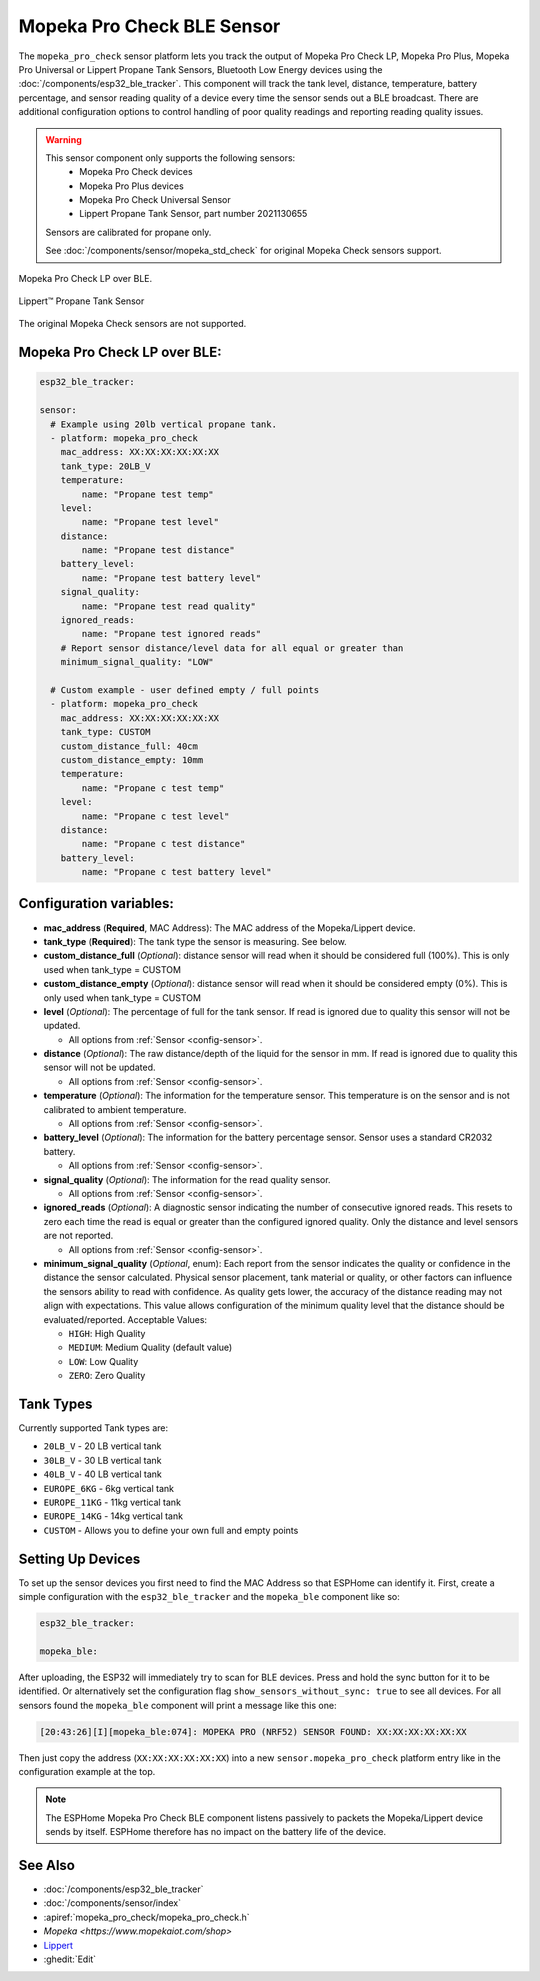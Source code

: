 Mopeka Pro Check BLE Sensor
===========================

.. seo::
    :description: Instructions for setting up Mopeka Pro Check or Lippert Propane Tank bluetooth-based sensors in ESPHome.
    :image: mopeka_pro_check.jpg
    :keywords: Mopeka, Mopeka Pro Check, Mopeka Pro Plus, Mopeka Pro Universal, Lippert, Lippert Propane, Lippert Propane Sensor, Lippert Propane Tank Sensor, BLE, Bluetooth

The ``mopeka_pro_check`` sensor platform lets you track the output of Mopeka Pro
Check LP, Mopeka Pro Plus, Mopeka Pro Universal or Lippert Propane Tank Sensors,   Bluetooth Low
Energy devices using the :doc:`/components/esp32_ble_tracker`. This component
will track the tank level, distance, temperature, battery percentage, and sensor reading quality of a
device every time the sensor sends out a BLE broadcast.  There are additional configuration options
to control handling of poor quality readings and reporting reading quality issues.

.. warning::

    This sensor component only supports the following sensors:
      + Mopeka Pro Check devices
      + Mopeka Pro Plus devices
      + Mopeka Pro Check Universal Sensor
      + Lippert Propane Tank Sensor, part number 2021130655

    Sensors are calibrated for propane only.

    See :doc:`/components/sensor/mopeka_std_check` for original Mopeka Check sensors support.

.. figure:: images/mopeka_pro_check.jpg
    :align: center

    Mopeka Pro Check LP over BLE.

.. figure:: images/mopeka_pro_check_lippert.jpg
    :align: center

    Lippert™ Propane Tank Sensor

The original Mopeka Check sensors are not supported.

Mopeka Pro Check LP over BLE:
-----------------------------

.. code-block:: yaml

    esp32_ble_tracker:

    sensor:
      # Example using 20lb vertical propane tank.
      - platform: mopeka_pro_check
        mac_address: XX:XX:XX:XX:XX:XX
        tank_type: 20LB_V
        temperature:
            name: "Propane test temp"
        level:
            name: "Propane test level"
        distance:
            name: "Propane test distance"
        battery_level:
            name: "Propane test battery level"
        signal_quality:
            name: "Propane test read quality"
        ignored_reads:
            name: "Propane test ignored reads"
        # Report sensor distance/level data for all equal or greater than 
        minimum_signal_quality: "LOW"

      # Custom example - user defined empty / full points
      - platform: mopeka_pro_check
        mac_address: XX:XX:XX:XX:XX:XX
        tank_type: CUSTOM
        custom_distance_full: 40cm
        custom_distance_empty: 10mm
        temperature:
            name: "Propane c test temp"
        level:
            name: "Propane c test level"
        distance:
            name: "Propane c test distance"
        battery_level:
            name: "Propane c test battery level"


Configuration variables:
------------------------

- **mac_address** (**Required**, MAC Address): The MAC address of the Mopeka/Lippert
  device.

- **tank_type** (**Required**): The tank type the sensor is measuring. See below.

- **custom_distance_full** (*Optional*): distance sensor will read when it should be
  considered full (100%).  This is only used when tank_type = CUSTOM

- **custom_distance_empty** (*Optional*): distance sensor will read when it should be
  considered empty (0%).  This is only used when tank_type = CUSTOM

- **level** (*Optional*): The percentage of full for the tank sensor.  If
  read is ignored due to quality this sensor will not be updated.

  - All options from :ref:`Sensor <config-sensor>`.

- **distance** (*Optional*): The raw distance/depth of the liquid for the sensor in mm.
  If read is ignored due to quality this sensor will not be updated.

  - All options from :ref:`Sensor <config-sensor>`.

- **temperature** (*Optional*): The information for the temperature sensor.
  This temperature is on the sensor and is not calibrated to ambient temperature.

  - All options from :ref:`Sensor <config-sensor>`.

- **battery_level** (*Optional*): The information for the battery percentage
  sensor.  Sensor uses a standard CR2032 battery.

  - All options from :ref:`Sensor <config-sensor>`.

- **signal_quality** (*Optional*): The information for the read quality
  sensor.

  - All options from :ref:`Sensor <config-sensor>`.

- **ignored_reads** (*Optional*): A diagnostic sensor indicating the number
  of consecutive ignored reads.  This resets to zero each time the read is
  equal or greater than the configured ignored quality.  Only the distance
  and level sensors are not reported.

  - All options from :ref:`Sensor <config-sensor>`.

- **minimum_signal_quality** (*Optional*, enum): Each report from the sensor
  indicates the quality or confidence in the distance the sensor calculated. Physical
  sensor placement, tank material or quality, or other factors can influence the
  sensors ability to read with confidence.  As quality gets lower, the accuracy of the
  distance reading may not align with expectations. This value allows configuration of
  the minimum quality level that the distance should be evaluated/reported.
  Acceptable Values:

  - ``HIGH``: High Quality
  - ``MEDIUM``: Medium Quality (default value)
  - ``LOW``: Low Quality
  - ``ZERO``: Zero Quality

Tank Types
----------

Currently supported Tank types are:

- ``20LB_V`` - 20 LB vertical tank
- ``30LB_V`` - 30 LB vertical tank
- ``40LB_V`` - 40 LB vertical tank
- ``EUROPE_6KG`` - 6kg vertical tank
- ``EUROPE_11KG`` - 11kg vertical tank
- ``EUROPE_14KG`` - 14kg vertical tank
- ``CUSTOM`` - Allows you to define your own full and empty points

Setting Up Devices
------------------

To set up the sensor devices you first need to find the MAC Address so that
ESPHome can identify it. First, create a simple configuration with the ``esp32_ble_tracker``
and the ``mopeka_ble`` component like so:

.. code-block:: yaml

    esp32_ble_tracker:

    mopeka_ble:

After uploading, the ESP32 will immediately try to scan for BLE devices.  Press and hold the sync button for it to be identified.
Or alternatively set the configuration flag ``show_sensors_without_sync: true`` to see all devices.
For all sensors found the ``mopeka_ble`` component will print a message like this one:

.. code::

    [20:43:26][I][mopeka_ble:074]: MOPEKA PRO (NRF52) SENSOR FOUND: XX:XX:XX:XX:XX:XX

Then just copy the address (``XX:XX:XX:XX:XX:XX``) into a new
``sensor.mopeka_pro_check`` platform entry like in the configuration example at the top.

.. note::

    The ESPHome Mopeka Pro Check BLE component listens passively to packets the Mopeka/Lippert device sends by itself.
    ESPHome therefore has no impact on the battery life of the device.

See Also
--------

- :doc:`/components/esp32_ble_tracker`
- :doc:`/components/sensor/index`
- :apiref:`mopeka_pro_check/mopeka_pro_check.h`
- `Mopeka  <https://www.mopekaiot.com/shop>`
- `Lippert <https://store.lci1.com/lippert-propane-tank-sensor-2021130655>`__
- :ghedit:`Edit`
